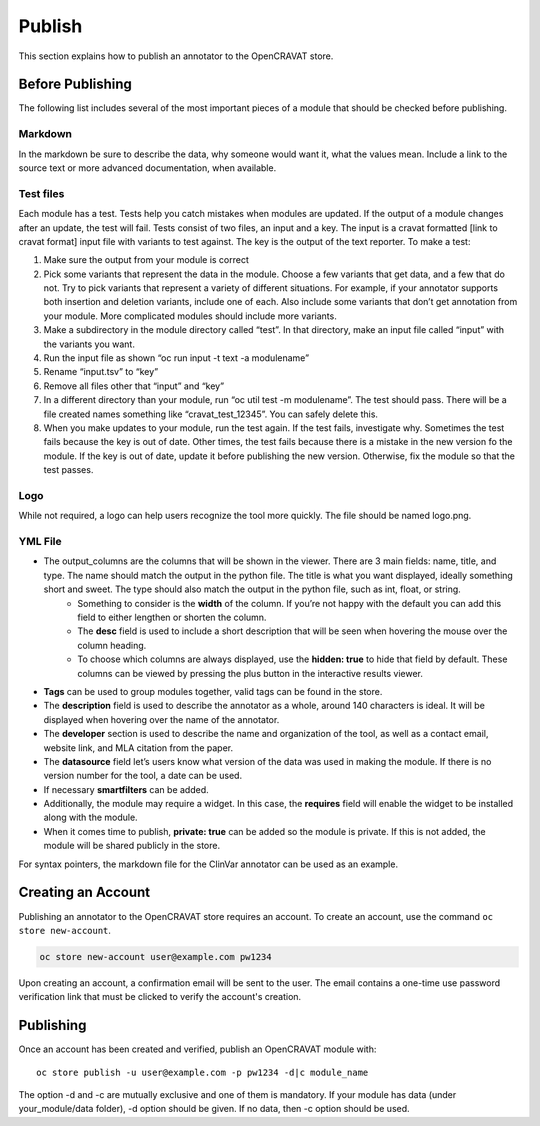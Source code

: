=======
Publish
=======

This section explains how to publish an annotator to the OpenCRAVAT
store.

Before Publishing 
=================

The following list includes several of the most important pieces of a module that should be checked before publishing. 

Markdown
--------
In the markdown be sure to describe the data, why someone would want it, what the values mean. Include a link to the source text or more advanced documentation, when available. 


Test files
----------
Each module has a test. Tests help you catch mistakes when modules are updated. If the output of a module changes after an update, the test will fail. Tests consist of two files, an input and a key. The input is a cravat formatted [link to cravat format] input file with variants to test against. The key is the output of the text reporter.
To make a test:

#. Make sure the output from your module is correct
#. Pick some variants that represent the data in the module. Choose a few variants that get data, and a few that do not. Try to pick variants that represent a variety of different situations. For example, if your annotator supports both insertion and deletion variants, include one of each. Also include some variants that don’t get annotation from your module. More complicated modules should include more variants.
#. Make a subdirectory in the module directory called “test”. In that directory, make an input file called “input” with the variants you want.
#. Run the input file as shown “oc run input -t text -a modulename”
#. Rename “input.tsv” to “key”
#. Remove all files other that “input” and “key”
#. In a different directory than your module, run “oc util test -m modulename”. The test should pass. There will be a file created names something like “cravat_test_12345”. You can safely delete this.
#. When you make updates to your module, run the test again. If the test fails, investigate why. Sometimes the test fails because the key is out of date. Other times, the test fails because there is a mistake in the new version fo the module. If the key is out of date, update it before publishing the new version. Otherwise, fix the module so that the test passes.



Logo
----
While not required, a logo can help users recognize the tool more quickly. The file should be named logo.png. 

YML File
--------

- The output_columns are the columns that will be shown in the viewer. There are 3 main fields: name, title, and type. The name should match the output in the python file. The title is what you want displayed, ideally something short and sweet. The type should also match the output in the python file, such as int, float, or string.
   - Something to consider is the **width** of the column. If you’re not happy with the default you can add this field to either lengthen or shorten the column.
   - The **desc** field is used to include a short description that will be seen when hovering the mouse over the column heading.
   - To choose which columns are always displayed, use the **hidden: true** to hide that field by default. These columns can be viewed by pressing the plus button in the interactive results viewer.  
- **Tags** can be used to group modules together, valid tags can be found in the store.
- The **description** field is used to describe the annotator as a whole, around 140 characters is ideal. It will be displayed when hovering over the name of the annotator.
- The **developer** section is used to describe the name and organization of the tool, as well as a contact email, website link, and MLA citation from the paper. 
- The **datasource** field let’s users know what version of the data was used in making the module. If there is no version number for the tool, a date can be used.
- If necessary **smartfilters** can be added.
- Additionally, the module may require a widget. In this case, the **requires** field will enable the widget to be installed along with the module.
- When it comes time to publish, **private: true** can be added so the module is private. If this is not added, the module will be shared publicly in the store.
 
For syntax pointers, the markdown file for the ClinVar annotator can be used as an example. 




Creating an Account
===================

Publishing an annotator to the OpenCRAVAT store requires an account. To
create an account, use the command ``oc store new-account``.

.. code:: bash

    oc store new-account user@example.com pw1234

Upon creating an account, a confirmation email will be sent to the user.
The email contains a one-time use password verification link that must
be clicked to verify the account's creation.

Publishing
==========

Once an account has been created and verified, publish an OpenCRAVAT
module with:

::

    oc store publish -u user@example.com -p pw1234 -d|c module_name

The option -d and -c are mutually exclusive and one of them is
mandatory. If your module has data (under your\_module/data folder), -d
option should be given. If no data, then -c option should be used.
